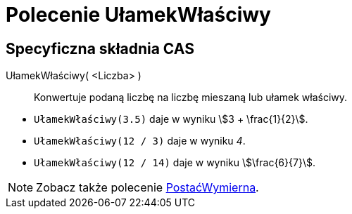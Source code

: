 = Polecenie UłamekWłaściwy 
:page-en: commands/MixedNumber
ifdef::env-github[:imagesdir: /en/modules/ROOT/assets/images]

== Specyficzna składnia CAS

UłamekWłaściwy( <Liczba> )::
  Konwertuje podaną liczbę na liczbę mieszaną lub ułamek właściwy.

[EXAMPLE]
====

* `++UłamekWłaściwy(3.5)++` daje w wyniku stem:[3 + \frac{1}{2}].
* `++UłamekWłaściwy(12 / 3)++` daje w wyniku _4_.
* `++UłamekWłaściwy(12 / 14)++` daje w wyniku stem:[\frac{6}{7}].

====

[NOTE]
====

Zobacz także polecenie xref:/commands/PostaćWymierna.adocc[PostaćWymierna].

====
